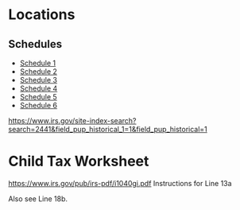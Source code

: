 * Locations
** Schedules
- [[https://www.irs.gov/pub/irs-pdf/f1040s1.pdf][Schedule 1]]
- [[https://www.irs.gov/pub/irs-pdf/f1040s2.pdf][Schedule 2]]
- [[https://www.irs.gov/pub/irs-pdf/f1040s3.pdf][Schedule 3]]
- [[https://www.irs.gov/pub/irs-pdf/f1040s4.pdf][Schedule 4]]
- [[https://www.irs.gov/pub/irs-pdf/f1040s5.pdf][Schedule 5]]
- [[https://www.irs.gov/pub/irs-pdf/f1040s6.pdf][Schedule 6]]



https://www.irs.gov/site-index-search?search=2441&field_pup_historical_1=1&field_pup_historical=1

* Child Tax Worksheet
https://www.irs.gov/pub/irs-pdf/i1040gi.pdf
Instructions for Line 13a

Also see Line 18b.
